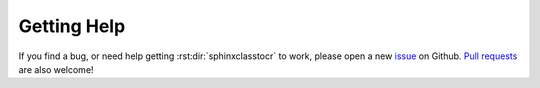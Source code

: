 ************
Getting Help
************

If you find a bug, or need help getting :rst:dir:`sphinxclasstocr` to work, please
open a new issue_ on Github.  `Pull requests`_ are also welcome!

.. _issue: https://github.com/imAsparky/sphinxclasstocr/issues
.. _pull requests: https://github.com/imAsparky/sphinxclasstocr/pulls
